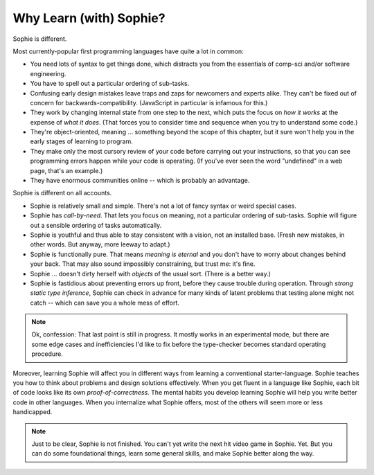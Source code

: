 Why Learn (with) Sophie?
===============================

Sophie is different.

Most currently-popular first programming languages have quite a lot in common:

* You need lots of syntax to get things done, which distracts you from the essentials of comp-sci and/or software engineering.
* You have to spell out a particular ordering of sub-tasks.
* Confusing early design mistakes leave traps and zaps for newcomers and experts alike.
  They can't be fixed out of concern for backwards-compatibility.
  (JavaScript in particular is infamous for this.)
* They work by changing internal state from one step to the next,
  which puts the focus on *how it works* at the expense of *what it does*.
  (That forces you to consider time and sequence when you try to understand some code.)
* They're object-oriented, meaning ... something beyond the scope of this chapter,
  but it sure won't help you in the early stages of learning to program.
* They make only the most cursory review of your code before carrying out your instructions,
  so that you can see programming errors happen while your code is operating.
  (If you've ever seen the word "undefined" in a web page, that's an example.)
* They have enormous communities online -- which is probably an advantage.

Sophie is different on all accounts.

* Sophie is relatively small and simple. There's not a lot of fancy syntax or weird special cases.
* Sophie has *call-by-need*. That lets you focus on meaning, not a particular ordering of sub-tasks.
  Sophie will figure out a sensible ordering of tasks automatically.
* Sophie is youthful and thus able to stay consistent with a vision, not an installed base.
  (Fresh new mistakes, in other words. But anyway, more leeway to adapt.)
* Sophie is functionally pure. That means *meaning is eternal* and you don't have to worry about
  changes behind your back. That may also sound impossibly constraining, but trust me: it's fine.
* Sophie ... doesn't dirty herself with *objects* of the usual sort. (There is a better way.)
* Sophie is fastidious about preventing errors up front, before they cause trouble during operation.
  Through *strong static type inference*, Sophie can check in advance for many kinds of
  latent problems that testing alone might not catch -- which can save you a whole mess of effort.

.. note::
    Ok, confession: That last point is still in progress.
    It mostly works in an experimental mode,
    but there are some edge cases and inefficiencies I'd like to fix
    before the type-checker becomes standard operating procedure.

Moreover, learning Sophie will affect you in different ways from learning a conventional starter-language.
Sophie teaches you how to think about problems and design solutions effectively.
When you get fluent in a language like Sophie, each bit of code looks like its own *proof-of-correctness*.
The mental habits you develop learning Sophie will help you write better code in other languages.
When you internalize what Sophie offers, most of the others will seem more or less handicapped.

.. note::
    Just to be clear, Sophie is not finished. You can't yet write the next hit video game in Sophie. Yet.
    But you can do some foundational things, learn some general skills, and make Sophie better along the way.

